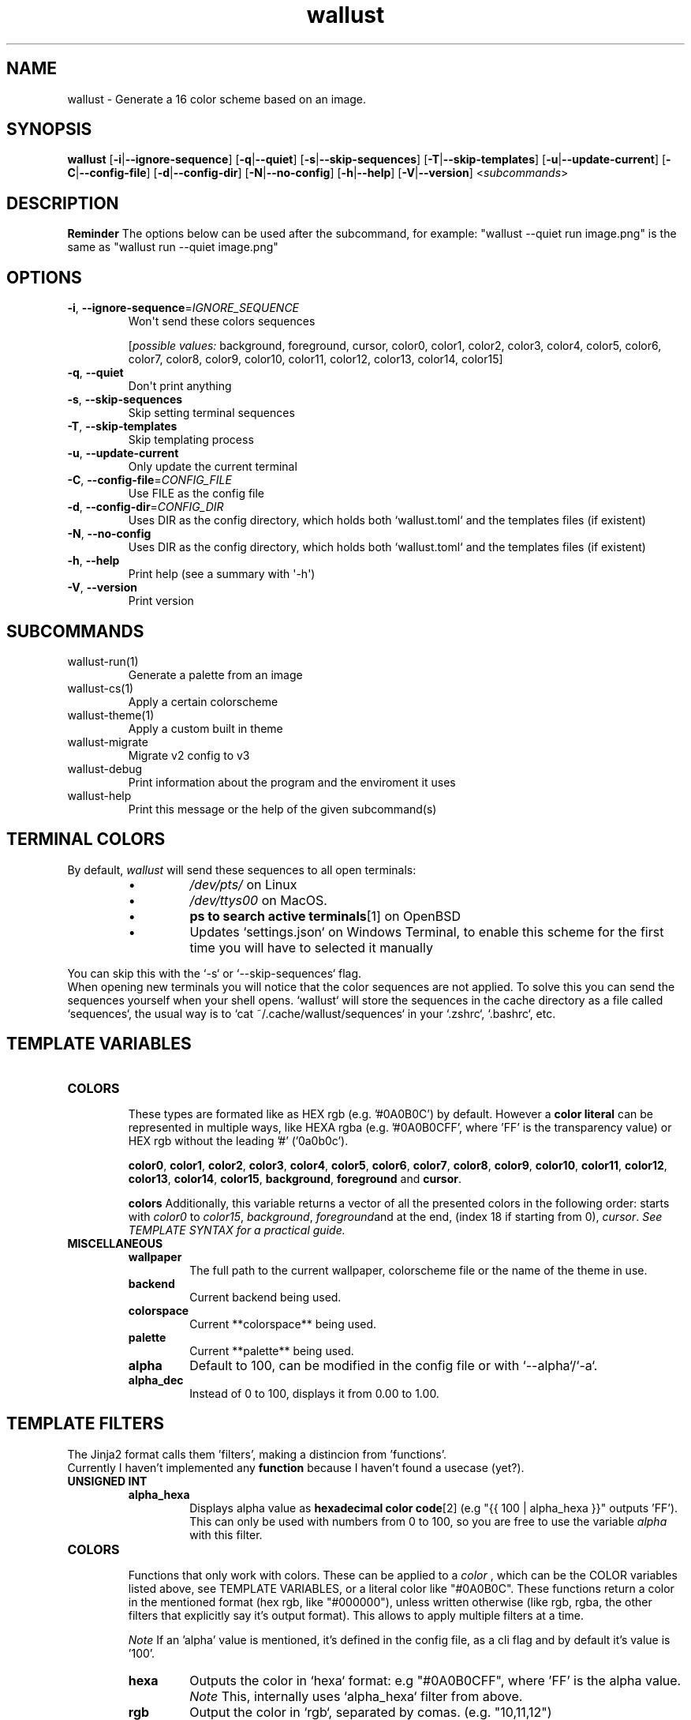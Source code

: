 .ie \n(.g .ds Aq \(aq
.el .ds Aq '
.TH wallust 1  wallust-3.0 
.ie \n(.g .ds Aq \(aq
.el .ds Aq '
.SH NAME
wallust \- Generate a 16 color scheme based on an image.
.ie \n(.g .ds Aq \(aq
.el .ds Aq '
.SH SYNOPSIS
\fBwallust\fR [\fB\-i\fR|\fB\-\-ignore\-sequence\fR] [\fB\-q\fR|\fB\-\-quiet\fR] [\fB\-s\fR|\fB\-\-skip\-sequences\fR] [\fB\-T\fR|\fB\-\-skip\-templates\fR] [\fB\-u\fR|\fB\-\-update\-current\fR] [\fB\-C\fR|\fB\-\-config\-file\fR] [\fB\-d\fR|\fB\-\-config\-dir\fR] [\fB\-N\fR|\fB\-\-no\-config\fR] [\fB\-h\fR|\fB\-\-help\fR] [\fB\-V\fR|\fB\-\-version\fR] <\fIsubcommands\fR>

.SH "DESCRIPTION"
.ad l
.TS
box tab(!);
cB | cB
lwB | lw.
Methods!Description
_
Backends!T{
How to extract the colors from the image
(e.g. pywal uses convert).
T}
_
Color Space!T{
Get the most prominent color, and sort them
according to the
.B palette
, configurable with a threshold.
T}
_
Palette!T{
Makes a scheme palette with the gathered colors
(e.g. sets a light background).
T}
.TE
.ad b


.B Reminder
The options below can be used after the subcommand, for example:
"wallust --quiet run image.png" is the same as "wallust run --quiet image.png"
.ie \n(.g .ds Aq \(aq
.el .ds Aq '
.SH OPTIONS
.TP
\fB\-i\fR, \fB\-\-ignore\-sequence\fR=\fIIGNORE_SEQUENCE\fR
Won\*(Aqt send these colors sequences
.br

.br
[\fIpossible values: \fRbackground, foreground, cursor, color0, color1, color2, color3, color4, color5, color6, color7, color8, color9, color10, color11, color12, color13, color14, color15]
.TP
\fB\-q\fR, \fB\-\-quiet\fR
Don\*(Aqt print anything
.TP
\fB\-s\fR, \fB\-\-skip\-sequences\fR
Skip setting terminal sequences
.TP
\fB\-T\fR, \fB\-\-skip\-templates\fR
Skip templating process
.TP
\fB\-u\fR, \fB\-\-update\-current\fR
Only update the current terminal
.TP
\fB\-C\fR, \fB\-\-config\-file\fR=\fICONFIG_FILE\fR
Use FILE as the config file
.TP
\fB\-d\fR, \fB\-\-config\-dir\fR=\fICONFIG_DIR\fR
Uses DIR as the config directory, which holds both `wallust.toml` and the templates files (if existent)
.TP
\fB\-N\fR, \fB\-\-no\-config\fR
Uses DIR as the config directory, which holds both `wallust.toml` and the templates files (if existent)
.TP
\fB\-h\fR, \fB\-\-help\fR
Print help (see a summary with \*(Aq\-h\*(Aq)
.TP
\fB\-V\fR, \fB\-\-version\fR
Print version

.SH SUBCOMMANDS
.TP
wallust\-run(1)
Generate a palette from an image
.TP
wallust\-cs(1)
Apply a certain colorscheme
.TP
wallust\-theme(1)
Apply a custom built in theme
.TP
wallust\-migrate
Migrate v2 config to v3
.TP
wallust\-debug
Print information about the program and the enviroment it uses
.TP
wallust\-help
Print this message or the help of the given subcommand(s)

.SH "TERMINAL COLORS"
By default,
.I wallust
will send these sequences to all open terminals:
.RS
.IP \(bu
.I /dev/pts/
on Linux
.IP \(bu
.I /dev/ttys00
on MacOS.
.IP \(bu
.BR "ps to search active terminals" [1]
on OpenBSD
.IP \(bu
Updates `settings.json` on Windows Terminal, to enable this scheme for the first time you will have to selected it manually
.RE

.sp
You can skip this with the `-s` or `--skip-sequences` flag.
.br
When opening new terminals you will notice that the color sequences are not applied. To solve this you can send the sequences yourself when your shell opens. `wallust` will store the sequences in the cache directory as a file called `sequences`, the usual way is to `cat ~/.cache/wallust/sequences` in your `.zshrc`, `.bashrc`, etc.

.SH "TEMPLATE VARIABLES"

.TP
.B COLORS
.br
These types are formated like as HEX rgb (e.g. '#0A0B0C') by default.
However a
.B "color literal"
can be represented in multiple ways, like HEXA rgba (e.g. '#0A0B0CFF', where 'FF' is the
transparency value) or HEX rgb without the leading '#' ('0a0b0c').

.BR color0 ,
.BR color1 ,
.BR color2 ,
.BR color3 ,
.BR color4 ,
.BR color5 ,
.BR color6 ,
.BR color7 ,
.BR color8 ,
.BR color9 ,
.BR color10 ,
.BR color11 ,
.BR color12 ,
.BR color13 ,
.BR color14 ,
.BR color15 ,
.BR background ,
.BR foreground " and"
.BR cursor .

.B colors
Additionally, this variable returns a vector of all the presented colors in the following order:
starts with
.I color0
to
.IR color15 ,
.IR background ,
.IR foreground and
at the end, (index 18 if starting from 0),
.IR  cursor .
.I See TEMPLATE SYNTAX for a practical guide.

.TP
.B MISCELLANEOUS
.RS
.TP
.B wallpaper
The full path to the current wallpaper, colorscheme file or the name of the theme in use.
.TP
.B backend
Current backend being used.
.TP
.B colorspace
Current **colorspace** being used.
.TP
.B palette
Current **palette** being used.
.TP
.B alpha
Default to 100, can be modified in the config file or with `--alpha`/`-a`.
.TP
.B alpha_dec
Instead of 0 to 100, displays it from 0.00 to 1.00.
.RE

.SH "TEMPLATE FILTERS"
.PP
The Jinja2 format calls them 'filters', making a distincion from 'functions'.
.br
Currently I haven't implemented any
.B function
because I haven't found a usecase (yet?).

.TP
.B UNSIGNED INT
.RS
.TP
.B alpha_hexa
Displays alpha value as
.BR "hexadecimal color code" [2]
(e.g "{{ 100 | alpha_hexa }}" outputs 'FF').
This can only be used with numbers from 0 to 100, so you are free to use the variable
.I alpha
with this filter.
.RE

.TP
.B COLORS
.br
Functions that only work with colors. These can be applied to a
.I color
, which can be the COLOR variables listed above, see TEMPLATE VARIABLES, or a literal color like
"#0A0B0C". These functions return a color in the mentioned format (hex rgb, like "#000000"), unless
written otherwise (like rgb, rgba, the other filters that explicitly say it's output format). This
allows to apply multiple filters at a time.

.I Note
If an 'alpha' value is mentioned, it's defined in the config file, as a cli flag and by default it's value is '100'.
.RS
.TP
.B hexa
Outputs the color in `hexa` format: e.g "#0A0B0CFF", where 'FF' is the alpha value.
.I Note
This, internally uses `alpha_hexa` filter from above.
.TP
.B rgb
Output the color in `rgb`, separated by comas. (e.g. "10,11,12")
.TP
.B xrgb
Output the color in `xrgb`, separated by slashes. (e.g "0A/0B/0C")
.TP
.B strip
Output the color in `hex`, just like by default, but removes the leading `#`. (e.g. "0A0B0C")
.TP
.B red
Outputs only the red value. (e.g. "10")
.TP
.B green
Outputs only the green value. (e.g. "11")
.TP
.B blue
Outputs only the blue value. (e.g. "12")
.TP
.B complementary
Returns the respective complementary color.
.TP
.BI blend " COLOR"
Takes another
.B color
as input, to blend it for the filtered color.
.TP
.BI lighten " amount"
Takes a
.I float
(decimal value) as input,
.B "from 0.1 to 1.0"
, that corresponds to the amount to lighten the color by.
.TP
.BI darken " amount"
Takes a
.I float
(decimal value) as input,
.B "from 0.1 to 1.0"
, that corresponds to the amount to darken the color by.
.TP
.BI saturate " amount"
Takes a
.I float
(decimal value) as input,
.B "from 0.1 to 1.0"
, that corresponds to the amount to saturate the color by.
.RE

.SH "TEMPLATE SYNTAX"
You reference variables in the following syntax:

.RS
.nf
\fC
{{color0}}
\fP
.fi
.RE

For applying a
.I "filter"
you use the 'pipe character` (|) like this:

.RS
.nf
\fC
{{background | strip}}
\fP
.fi
.RE

And if the filter requires an argument:

.RS
.nf
\fC
{{background | lighten(0.3)}}
\fP
.fi
.RE

Remember that filters require a valid type to
.B "apply to"
in these examples we are using colors, which can even be defined literally:

.RS
.nf
\fC
{{ "#4ff4ff" | lighten(0.3)}}
\fP
.fi
.RE

For
.B both
, being applied to or as an argument of a filter:

.RS
.nf
\fC
{{ color2 | blend("4ff4ff")}}
\fP
.fi
.RE


If you need to write a literal `{{`, that doesn't references any variable, you can write literals inside the delimiters:

.RS
.nf
\fC
{{ "{{" }} {{ "}}" }}
\fP
.fi
.RE

You can also use control flow expressions with `{% %}` delimiters:

.RS
.nf
\fC
{% if backend == "wal" %}
I am using the '{{backend}}' backend, getting a pywal like scheme.
{% elif backend == "fastresize" %}
This backend is called "{{palette}}" and, uses SIMD optimizations and is so fast!
{% else %}
I don't care about any other backends. Be happy!
{% endif %}
\fP
.fi
.RE

Or inline them:

.RS
.nf
\fC
{{ "I'm using the kmeans algo!" if backend == "kmeans" else "Some backend is in use" }}
\fP
.fi
.RE

Since mostly everything can be represented as a string (we've seen how colors are represented),
indexing results very useful! The syntax for indexing is basically the Python one.

.RS
.nf
\fC
{# I'll hardcode a color based on the palette being used. #}
{% if palette[:4] == "dark" %}
somevariable = "#eeffbb"
{% else %}
somevariable = "#aabbee"
{% endif %}
\fP
.fi
.RE

And yes, you can comment inside your template, the comments won't be rendered in the final target file:

.RS
.nf
\fC
{# This won't be visible! #}
\fP
.fi
.RE

There are more control flow instructions, like the for loop:

.RS
.nf
\fC
{# This will generate color0 = .. to color18,
since `colors` contains background, foreground and cursor variables #}
{% for c in colors %}
color{{- loop.index }} = {{c-}}
{% endfor %}
\fP
.fi
.RE

You can add a minus sign (-) at the start or the end of the delimiters to supress
.BR "vertical spacing" [3]

The syntax comes from the library being used, which is
.I minijinja
, a subset of the template engine `Jinja2'.

You can read more at:
.BR "Jinja2 official syntax" [4]
and contrast features with the supported syntax at
.BR "Compatibility of minijinja" [5]

.SH "TEMPLATE EXAMPLE"
You can use
.B wallust
generated colors in a program by
.I templating
the colors in it's config file, like the following example:

.RS
.nf
\fC
# zathurarc config sample
...

# colors
set default-bg     "{{background}}"
set default-fg     "{{foreground}}"

# make it a bit lighter than background
set statusbar-bg   "{{background | lighten(0.3)}}"

# make it darken by blending to a darken color
set statusbar-fg   "{{foreground | blend("#eeeeee")}}"

# use it's complementary
set inputbar-bg    "{{background | complementary}}"
\fP
.fi

.RE
.sp
Then you can add this file to
.I ~/.config/wallust/
and use the config file to template it. For example,
.I "zathura.template = ~/.config/wallust/zathurarc"
, and then define a
.I target
field, see
.BR wallust (5).

.SH PYWAL TEMPLATE COMPATIBILITY
You can enable pywal like syntax in the config file with `pywal = true',
see
.BR wallust (5).

.br
The syntax is simple, but more variables are added given that it's engine and spec doesn't support runtime evaluation functions.

.br
.I
While the implementation is simple enough to be added in wallust, it's use is discoraged.

.TP
.B Variables
.BR color0 ,
.BR color1 ,
.BR color2 ,
.BR color3 ,
.BR color4 ,
.BR color5 ,
.BR color6 ,
.BR color7 ,
.BR color8 ,
.BR color9 ,
.BR color10 ,
.BR color11 ,
.BR color12 ,
.BR color13 ,
.BR color14 ,
.BR color15 ,
.BR background ,
.BR foreground ,
.BR cursor ,
and it's
.BR .rgb ,
.BR .rgba ,
.BR .xrgba ,
.BR .strip ,
.BR .red ,
.BR .green " and"
.BR .blue
variants, just append it to the variable name (e.g. "color0.rgb", "background.blue" ...).

.br

.BR wallpaper ,
.BR alpha " and"
.BR alpha_dec
are also avaliable, these don't support the variants from above.

.TP
.B Syntax
.br
The syntax logic is simply "Find and Replace" like:

.RS
.nf
\fC
somevariable = {color2}
anothervariable = {color8.rgb}
\fP
.fi
.RE

Don't forget to visit the
.BR "full pywal spec" [6]

.SH "SEE ALSO"
.BR wallust (5),
.BR wallust-run (1),
.BR wallust-cs (1),
.BR wallust-theme (1),
.BR wallust-themes [7].
.br

.SH "NOTES"
.nr step 1

.TP 4
.B "1."
ps to search active terminals
.br
.I https://github.com/dylanaraps/pywal/pull/510

.TP 4
.B "2."
Hexadecimal color code
.br
.I https://gist.github.com/lopspower/03fb1cc0ac9f32ef38f4

.TP 4
.B "3."
White space contron with the minus sign (-)
.br
.I http://jinja.pocoo.org/docs/templates/#whitespace-control

.TP 4
.B "4."
Official Jinja2 documentation
.br
.I https://jinja.palletsprojects.com/en/2.10.x/

.TP 4
.B "5."
Compatibility of Minijinja with Jinja2
.br
.I https://github.com/mitsuhiko/minijinja/blob/main/COMPATIBILITY.md

.TP 4
.B "6."
Full pywal template specification
.br
.I https://github.com/dylanaraps/pywal/wiki/User-Template-Files

.TP 4
.B "7."
Suggestions for new colorschemes returned by the
.B themes
subcommand should be filled here.
.br
.I https://codeberg.org/explosion-mental/wallust-themes

.SH "BUGS"
.I https://codeberg.org/explosion-mental/wallust
